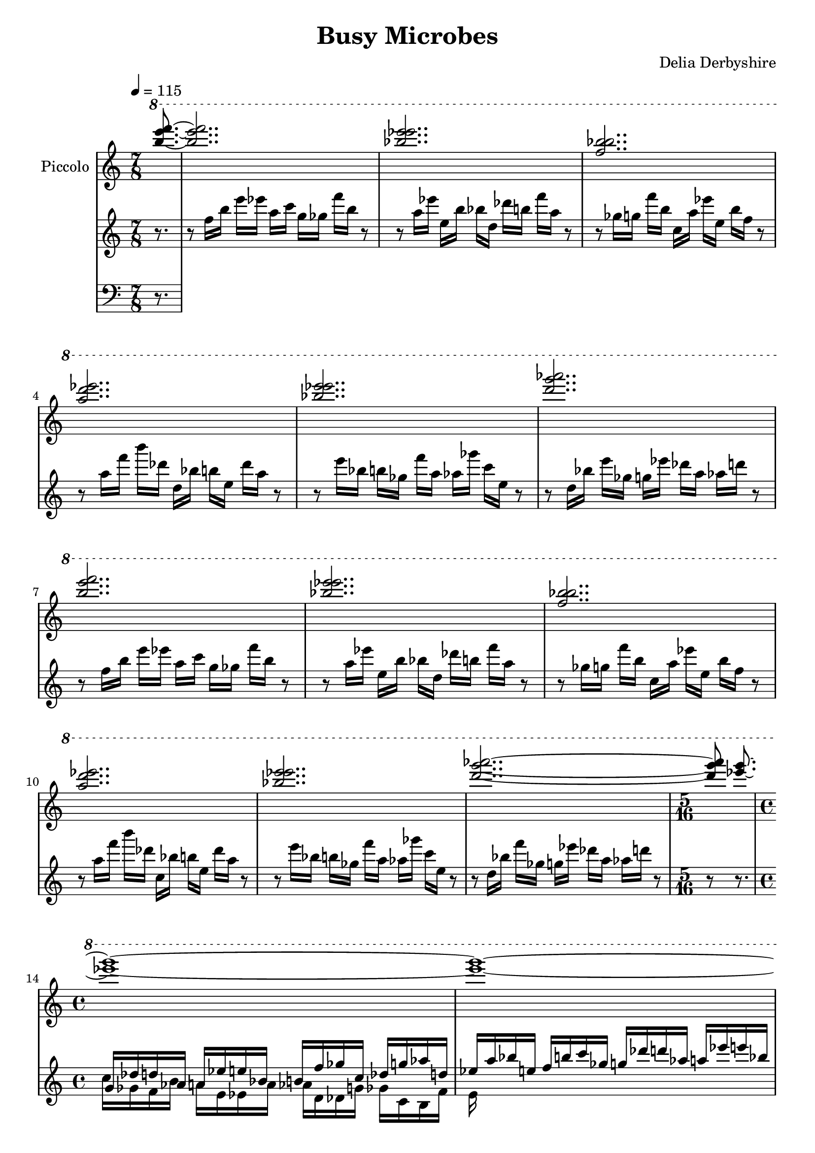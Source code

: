 \version "2.18.2"

\header {
 title = "Busy Microbes"
 composer = "Delia Derbyshire"
}

\score {
  \new PianoStaff
  <<
   % No curly bracket at the start of the staves
   \set GrandStaff.systemStartDelimiter = #'SystemStartBar

   % Continuous high-frequency chords
   \new Staff \with {
     midiInstrument = #"flute"
     instrumentName = #"Piccolo"
   } {
    \time 7/8
    \tempo 4=115	% measured in first 4 14-semiquaver bars
    \clef treble
    \relative c''' {
     \new Voice {
      \stemUp
      \ottava #1
      \partial 8. <f' e b>8.~ |
      % Every chord has the same shape, like C+F+F# (bottom-to-top)
      % (but here they are written top-to-bottom)
      < f e   b   > 2..
      < e ees bes > 2..
      < b bes f   > 2..
      < ees d a   > 2..
      < e ees bes > 2..
      < aes g d   > 2..
      < f e b     > 2..
      < e ees bes > 2..
      < b bes f   > 2..
      < ees d a   > 2..
      < e ees bes > 2..
      < aes g d   > 2.. ~
      \time 5/16
      < aes g d > 8  <g ees>8.~
      \time 4/4	% or something
      < g ees > 1~
      < g ees > 1~
      < g ees > 1~
      < g ees > 2
     }
    }
   }
   % Melody
   \new Staff {
    \clef treble
    \relative c'' {
     \new Voice {
      \partial 8. r8. |
      r8 f16   b    e  ees  a,  c    g    ges  f'   b, r8 | %1
      r8 a16   ees' e, b'   bes d,   des' b    f'   a, r8 | %2
      r8 ges16 g    f' b,   c,  a'   ees' e,   b'   f  r8 | %3
      r8 a16   f'   b  des, d,  bes' b    e,   des' a  r8 | %4
      r8 e'16  bes  b  ges  f'  a,   aes  ges' c,   e, r8 | %5
      r8 d16   bes' e  ges, g   ees' des  a    aes  d  r8 | %6
      r8 f,16   b   e  ees  a,  c    g    ges  f'   b, r8 | %7
      r8 a16   ees' e, b'   bes d,   des' b    f'   a, r8 | %8
      r8 ges16 g    f' b,   c,  a'   ees' e,   b'   f  r8 | %9
      r8 a16   f'   b  des, c,  bes' b    e,   des' a  r8 | %10
      r8 e'16  bes  b  ges  f'  a,   aes  ges' c,   e, r8 | %11
      r8 d16   bes' f' ges, g  ees' des  a    aes   d  r8 | %12
      r8 r8. }
     << \new Voice {
      \stemUp
          g,,16 des' d aes a ees' e bes   b f' ges c, des g aes d,
          ees a bes e, f b c ges          g des' d aes a ees' e bes
          b f' ges c, des g aes d,        ees a bes e, f b c ges
          g des' d aes a ees' e bes
     }
     \new Voice {
      \stemDown
	  %         maybe e d
          c,,16 ges f b a e ees a	 aes d, des g ges c, b f'
          e 
     }
     >>
    }
   }
   \new Staff {
    \clef bass
    \relative c {
     \new Voice {
      \partial 8. r8. |
     }
    }
   }
  >>

 \layout { }
 \midi { }
}
